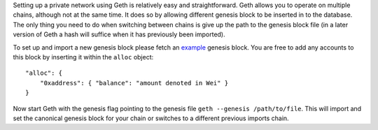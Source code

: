 Setting up a private network using Geth is relatively easy and
straightforward. Geth allows you to operate on multiple chains, although
not at the same time. It does so by allowing different genesis block to
be inserted in to the database. The only thing you need to do when
switching between chains is give up the path to the genesis block file
(in a later version of Geth a hash will suffice when it has previously
been imported).

To set up and import a new genesis block please fetch an
`example <http://jev.io/example_genesis.json>`__ genesis block. You are
free to add any accounts to this block by inserting it within the
``alloc`` object:

::

    "alloc": {
        "0xaddress": { "balance": "amount denoted in Wei" }
    }

Now start Geth with the genesis flag pointing to the genesis file
``geth --genesis /path/to/file``. This will import and set the canonical
genesis block for your chain or switches to a different previous imports
chain.

